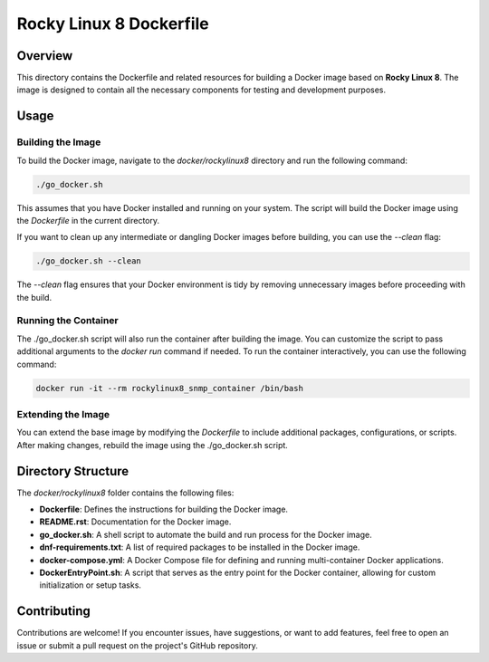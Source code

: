 =========================
Rocky Linux 8 Dockerfile
=========================

Overview
========
This directory contains the Dockerfile and related resources for building a Docker image based on **Rocky Linux 8**.
The image is designed to contain all the necessary components for testing and development purposes.


Usage
=====

Building the Image
------------------
To build the Docker image, navigate to the `docker/rockylinux8` directory and run the following command:

.. code-block:: bash

    ./go_docker.sh

This assumes that you have Docker installed and running on your system. The script will build the Docker image using the `Dockerfile` in the current directory.

If you want to clean up any intermediate or dangling Docker images before building, you can use the `--clean` flag:

.. code-block:: bash

    ./go_docker.sh --clean

The `--clean` flag ensures that your Docker environment is tidy by removing unnecessary images before proceeding with the build.

Running the Container
---------------------
The ./go_docker.sh script will also run the container after building the image. You can customize the script to pass additional arguments to the `docker run` command if needed.
To run the container interactively, you can use the following command:

.. code-block:: bash

    docker run -it --rm rockylinux8_snmp_container /bin/bash

Extending the Image
-------------------
You can extend the base image by modifying the `Dockerfile` to include additional packages, configurations, or scripts. After making changes, rebuild the image using the ./go_docker.sh script.


Directory Structure
===================
The `docker/rockylinux8` folder contains the following files:

- **Dockerfile**: Defines the instructions for building the Docker image.
- **README.rst**: Documentation for the Docker image.
- **go_docker.sh**: A shell script to automate the build and run process for the Docker image.
- **dnf-requirements.txt**: A list of required packages to be installed in the Docker image.
- **docker-compose.yml**: A Docker Compose file for defining and running multi-container Docker applications.
- **DockerEntryPoint.sh**: A script that serves as the entry point for the Docker container, allowing for custom initialization or setup tasks.

Contributing
============
Contributions are welcome! If you encounter issues, have suggestions, or want to add features, feel free to open an issue or submit a pull request on the project's GitHub repository.
